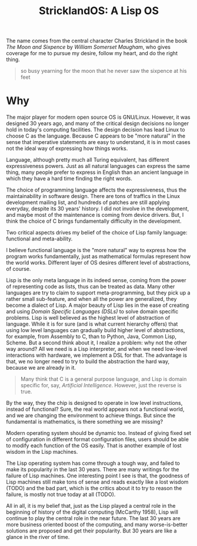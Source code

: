 #+TITLE: StricklandOS: A Lisp OS

The name comes from the central character Charles Strickland in the
book /The Moon and Sixpence/ by /William Somerset Maugham/, who gives
coverage for me to pursue my desire, follow my heart, and do the right
thing.

#+BEGIN_QUOTE
so busy yearning for the moon that he never saw the sixpence at his
feet
#+END_QUOTE


* Why

The major player for modern open source OS is GNU/Linux. However, it
was designed 30 years ago, and many of the critical design decisions
no longer hold in today's computing facilities. The design decision
has lead Linux to choose C as the language. Because C appears to be
"more natural" in the sense that imperative statements are easy to
understand, it is in most cases not the ideal way of expressing how
things works.

Language, although pretty much all Turing equivalent, has different
expressiveness powers. Just as all natural languages can express the
same thing, many people prefer to express in English than an ancient
language in which they have a hard time finding the right words.

The choice of programming language affects the expressiveness, thus
the maintainability in software design. There are tons of traffics in
the Linux development mailing list, and hundreds of patches are still
applying everyday, despite its 30 years' history. I did not involve in
the development, and maybe most of the maintenance is coming from
device drivers. But, I think the choice of C brings fundamentally
difficulty in the development.

Two critical aspects drives my belief of the choice of Lisp family
language: functional and meta-ability. 

I believe functional language is the "more natural" way to express how
the program works fundamentally, just as mathematical formulas
represent how the world works. Different layer of OS desires different
level of abstractions, of course.

Lisp is the only meta language in its indeed sense, coming from the
power of representing code as lists, thus can be treated as data. Many
other languages are try to claim to support meta-programming, but they
pick up a rather small sub-feature, and when all the power are
generalized, they become a dialect of Lisp. A major beauty of Lisp
lies in the ease of creating and using /Domain Specific Languages
(DSLs)/ to solve domain specific problems. Lisp is well believed as
the highest level of abstraction of language. While it is for sure
(and is what current hierarchy offers) that using low level languages
can gradually build higher level of abstractions, for example, from
Assembly to C, than to Python, Java, Common Lisp, Scheme. But a second
think about it, I realize a problem: why not the other way around? All
we need is a Lisp interpreter, and when we need low-level interactions
with hardware, we implement a DSL for that. The advantage is that, we
no longer need to try to build the abstraction the hard way, because
we are already in it.

#+BEGIN_QUOTE
Many think that C is a general purpose language, and Lisp is domain
specific for, say, /Artificial Intelligence/. However, just the
reverse is true.
#+END_QUOTE

By the way, they the chip is designed to operate in low level
instructions, instead of functional? Sure, the real world appears not
a functional world, and we are changing the environment to achieve
things. But since the fundamental is mathematics, is there something
we are missing?

Modern operating system should be dynamic too. Instead of giving fixed
set of configuration in different format configuration files, users
should be able to modify each function of the OS easily. That is
another example of lost wisdom in the Lisp machines.

The Lisp operating system has come through a tough way, and failed to
make its popularity in the last 30 years. There are many writings for
the failure of Lisp machines. One interesting point I see is that, the
goodness of Lisp machines still make tons of sense and reads exactly
like a lost wisdom (TODO) and the bad part, which is the critics about
it to try to reason the failure, is mostly not true today at all
(TODO).

All in all, it is my belief that, just as the Lisp played a central
role in the beginning of history of the digital computing (McCarthy
1958), Lisp will continue to play the central role in the near
future. The last 30 years are more business oriented boost of the
computing, and many worse-is-better solutions are proposed and get
their popularity. But 30 years are like a glance in the river of time.

